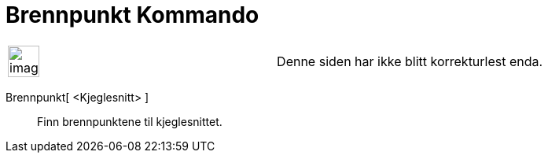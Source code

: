 = Brennpunkt Kommando
:page-en: commands/Focus
ifdef::env-github[:imagesdir: /nb/modules/ROOT/assets/images]

[width="100%",cols="50%,50%",]
|===
a|
image:Ambox_content.png[image,width=40,height=40]

|Denne siden har ikke blitt korrekturlest enda.
|===

Brennpunkt[ <Kjeglesnitt> ]::
  Finn brennpunktene til kjeglesnittet.
